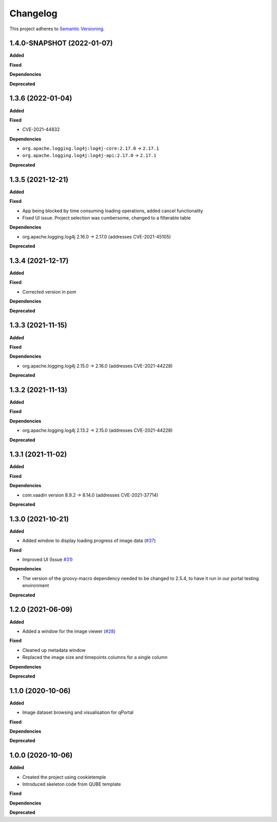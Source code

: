 ==========
Changelog
==========

This project adheres to `Semantic Versioning <https://semver.org/>`_.

1.4.0-SNAPSHOT (2022-01-07)
---------------------------
**Added**

**Fixed**

**Dependencies**

**Deprecated**

1.3.6 (2022-01-04)
------------------
**Added**

**Fixed**

* CVE-2021-44832

**Dependencies**

* ``org.apache.logging.log4j:log4j-core:2.17.0`` -> ``2.17.1``
* ``org.apache.logging.log4j:log4j-api:2.17.0`` -> ``2.17.1``

**Deprecated**

1.3.5 (2021-12-21)
------------------

**Added**

**Fixed**

* App being blocked by time consuming loading operations, added cancel functionality
* Fixed UI issue. Project selection was cumbersome, changed to a filterable table

**Dependencies**

* org.apache.logging.log4j 2.16.0 -> 2.17.0 (addresses CVE-2021-45105)

**Deprecated**

1.3.4 (2021-12-17)
------------------

**Added**

**Fixed**

* Corrected version in pom

**Dependencies**

**Deprecated**

1.3.3 (2021-11-15)
------------------

**Added**

**Fixed**

**Dependencies**

* org.apache.logging.log4j 2.15.0 -> 2.16.0 (addresses CVE-2021-44228)

**Deprecated**

1.3.2 (2021-11-13)
------------------

**Added**

**Fixed**

**Dependencies**

* org.apache.logging.log4j 2.13.2 -> 2.15.0 (addresses CVE-2021-44228)

**Deprecated**


1.3.1 (2021-11-02)
------------------

**Added**

**Fixed**

**Dependencies**

* com.vaadin version 8.9.2 -> 8.14.0 (addresses CVE-2021-37714)

**Deprecated**

1.3.0 (2021-10-21)
------------------

**Added**

* Added window to display loading progress of image data (`#37 <https://github.com/qbicsoftware/omero-portlet/pull/37>`_)

**Fixed**

* Improved UI (Issue `#31 <https://github.com/qbicsoftware/omero-portlet/issues/31>`_)

**Dependencies**

* The version of the groovy-macro dependency needed to be changed to 2.5.4, to have it run in our portal testing environment

**Deprecated**

1.2.0 (2021-06-09)
------------------

**Added**

* Added a window for the image viewer (`#28 <https://github.com/qbicsoftware/omero-portlet/pull/28>`_)

**Fixed**

* Cleaned up metadata window
* Replaced the image size and timepoints columns for a single column

**Dependencies**

**Deprecated**

1.1.0 (2020-10-06)
------------------

**Added**

* Image dataset browsing and visualisation for qPortal

**Fixed**

**Dependencies**

**Deprecated**


1.0.0 (2020-10-06)
------------------

**Added**

* Created the project using cookietemple
* Introduced skeleton code from QUBE template

**Fixed**

**Dependencies**

**Deprecated**
